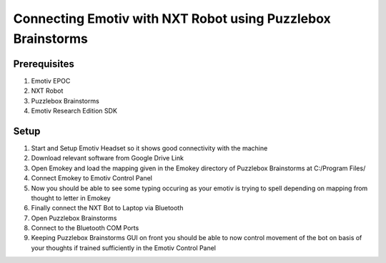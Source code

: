 =============================================================
Connecting Emotiv with NXT Robot using Puzzlebox Brainstorms
=============================================================

***************
Prerequisites
***************
1. Emotiv EPOC
2. NXT Robot
3. Puzzlebox Brainstorms
4. Emotiv Research Edition SDK

***************
Setup
***************
1. Start and Setup Emotiv Headset so it shows good connectivity with the machine
2. Download relevant software from Google Drive Link
3. Open Emokey and load the mapping given in the Emokey directory of Puzzlebox Brainstorms at C:/Program Files/
4. Connect Emokey to Emotiv Control Panel
5. Now you should be able to see some typing occuring as your emotiv is trying to spell depending on mapping from thought to letter in Emokey
6. Finally connect the NXT Bot to Laptop via Bluetooth
7. Open Puzzlebox Brainstorms
8. Connect to the Bluetooth COM Ports
9. Keeping Puzzlebox Brainstorms GUI on front you should be able to now control movement of the bot on basis of your thoughts if trained sufficiently in the Emotiv Control Panel

